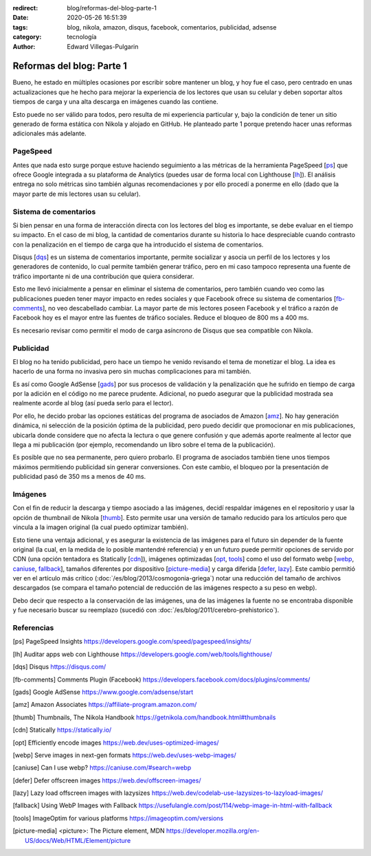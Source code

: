 :redirect: blog/reformas-del-blog-parte-1
:date: 2020-05-26 16:51:39
:tags: blog, nikola, amazon, disqus, facebook, comentarios, publicidad, adsense
:category: tecnología
:author: Edward Villegas-Pulgarin

Reformas del blog: Parte 1
==========================

Bueno, he estado en múltiples ocasiones por escribir sobre mantener un blog, y
hoy fue el caso, pero centrado en unas actualizaciones que he hecho para
mejorar la experiencia de los lectores que usan su celular y deben soportar
altos tiempos de carga y una alta descarga en imágenes cuando las contiene.

Esto puede no ser válido para todos, pero resulta de mi experiencia particular
y, bajo la condición de tener un sitio generado de forma estática con Nikola
y alojado en GitHub. He planteado parte 1 porque pretendo hacer unas reformas
adicionales más adelante.

PageSpeed
---------

Antes que nada esto surge porque estuve haciendo seguimiento a las métricas de
la herramienta PageSpeed [ps_] que ofrece Google integrada a su plataforma de
Analytics (puedes usar de forma local con Lighthouse [lh_]). El análisis
entrega no solo métricas sino también algunas recomendaciones y por ello
procedí a ponerme en ello (dado que la mayor parte de mis lectores usan su
celular).

Sistema de comentarios
----------------------

Si bien pensar en una forma de interacción directa con los lectores del blog
es importante, se debe evaluar en el tiempo su impacto. En el caso de mi blog,
la cantidad de comentarios durante su historia lo hace despreciable cuando
contrasto con la penalización en el tiempo de carga que ha introducido el
sistema de comentarios.

Disqus [dqs_] es un sistema de comentarios importante, permite socializar y asocia un
perfil de los lectores y los generadores de contenido, lo cual permite también
generar tráfico, pero en mi caso tampoco representa una fuente de tráfico
importante ni de una contribución que quiera considerar.

Esto me llevó inicialmente a pensar en eliminar el sistema de comentarios,
pero también cuando veo como las publicaciones pueden tener mayor impacto en
redes sociales y que Facebook ofrece su sistema de comentarios [fb-comments_],
no veo descabellado cambiar. La mayor parte de mis lectores poseen Facebook y
el tráfico a razón de Facebook hoy es el mayor entre las fuentes de tráfico
sociales. Reduce el bloqueo de 800 ms a 400 ms.

.. update:: 2020-06-29 12:00:00

   Por alguna razón el *plugin* de comentarios de Facebook dejó de funcionar y además observo una caída abrupta en
   la analítica de visitas de Facebook que no se verifica con Google. Me da mala espina Facebook y retorno a Disqus.

Es necesario revisar como permitir el modo de carga asíncrono de Disqus que sea
compatible con Nikola.

Publicidad
----------

El blog no ha tenido publicidad, pero hace un tiempo he venido revisando el
tema de monetizar el blog. La idea es hacerlo de una forma no invasiva pero
sin muchas complicaciones para mi también.

Es así como Google AdSense [gads_] por sus procesos de validación y la
penalización que he sufrido en tiempo de carga por la adición en el código no
me parece prudente. Adicional, no puedo asegurar que la publicidad mostrada
sea realmente acorde al blog (así pueda serlo para el lector).

Por ello, he decido probar las opciones estáticas del programa de asociados de
Amazon [amz_]. No hay generación dinámica, ni selección de la posición óptima
de la publicidad, pero puedo decidir que promocionar en mis publicaciones,
ubicarla donde considere que no afecta la lectura o que genere confusión y que
además aporte realmente al lector que llega a mi publicación (por ejemplo,
recomendando un libro sobre el tema de la publicación).

Es posible que no sea permanente, pero quiero probarlo. El programa de
asociados también tiene unos tiempos máximos permitiendo publicidad sin
generar conversiones. Con este cambio, el bloqueo por la presentación de
publicidad pasó de 350 ms a menos de 40 ms.

.. update:: 2020-06-29 12:00:00

   Al no ser de generación dinámica resulta de difícil mantenimiento generar recomendaciones
   de publicidad acorde al lector que llega a una publicación. El trabajo manual de usar producto
   por artículo para hacerlo más acorde ha sido incómodo y un único producto genérico insertado
   en la plantilla posee bajo impacto. He decidido esperar que llegue mi código de Google AdSense.
   Tal vez la opción de Amazon sea muy buena para quienes directamente recomiendan productos.

Imágenes
--------

Con el fin de reducir la descarga y tiempo asociado a las imágenes, decidí
respaldar imágenes en el repositorio y usar la opción de thumbnail de Nikola
[thumb_]. Esto permite usar una versión de tamaño reducido para los artículos
pero que vincula a la imagen original (la cual puedo optimizar también).

Esto tiene una ventaja adicional, y es asegurar la existencia de las imágenes
para el futuro sin depender de la fuente original (la cual, en la medida de lo
posible mantendré referencia) y en un futuro puede permitir opciones de
servido por CDN (una opción tentadora es Statically [cdn_]), imágenes
optimizadas [opt_, tools_] como el uso del formato webp
[webp_, caniuse_, fallback_], tamaños diferentes por dispositivo
[picture-media_] y carga diferida [defer_, lazy_]. Este cambio permitió ver
en el artículo más crítico (:doc:`/es/blog/2013/cosmogonia-griega`) notar una reducción del
tamaño de archivos descargados (se compara el tamaño potencial de reducción de
las imágenes respecto a su peso en webp).

Debo decir que respecto a la conservación de las imágenes, una de las imágenes
la fuente no se encontraba disponible y fue necesario buscar su reemplazo
(sucedió con :doc:`/es/blog/2011/cerebro-prehistorico`).

Referencias
-----------

.. [ps] PageSpeed Insights https://developers.google.com/speed/pagespeed/insights/
.. [lh] Auditar apps web con Lighthouse https://developers.google.com/web/tools/lighthouse/
.. [dqs] Disqus https://disqus.com/
.. [fb-comments] Comments Plugin (Facebook) https://developers.facebook.com/docs/plugins/comments/
.. [gads] Google AdSense https://www.google.com/adsense/start
.. [amz] Amazon Associates https://affiliate-program.amazon.com/
.. [thumb] Thumbnails, The Nikola Handbook https://getnikola.com/handbook.html#thumbnails
.. [cdn] Statically https://statically.io/
.. [opt] Efficiently encode images https://web.dev/uses-optimized-images/
.. [webp] Serve images in next-gen formats https://web.dev/uses-webp-images/
.. [caniuse] Can I use webp? https://caniuse.com/#search=webp
.. [defer] Defer offscreen images https://web.dev/offscreen-images/
.. [lazy] Lazy load offscreen images with lazysizes https://web.dev/codelab-use-lazysizes-to-lazyload-images/
.. [fallback] Using WebP Images with Fallback https://usefulangle.com/post/114/webp-image-in-html-with-fallback
.. [tools] ImageOptim for various platforms https://imageoptim.com/versions
.. [picture-media] <picture>: The Picture element, MDN https://developer.mozilla.org/en-US/docs/Web/HTML/Element/picture